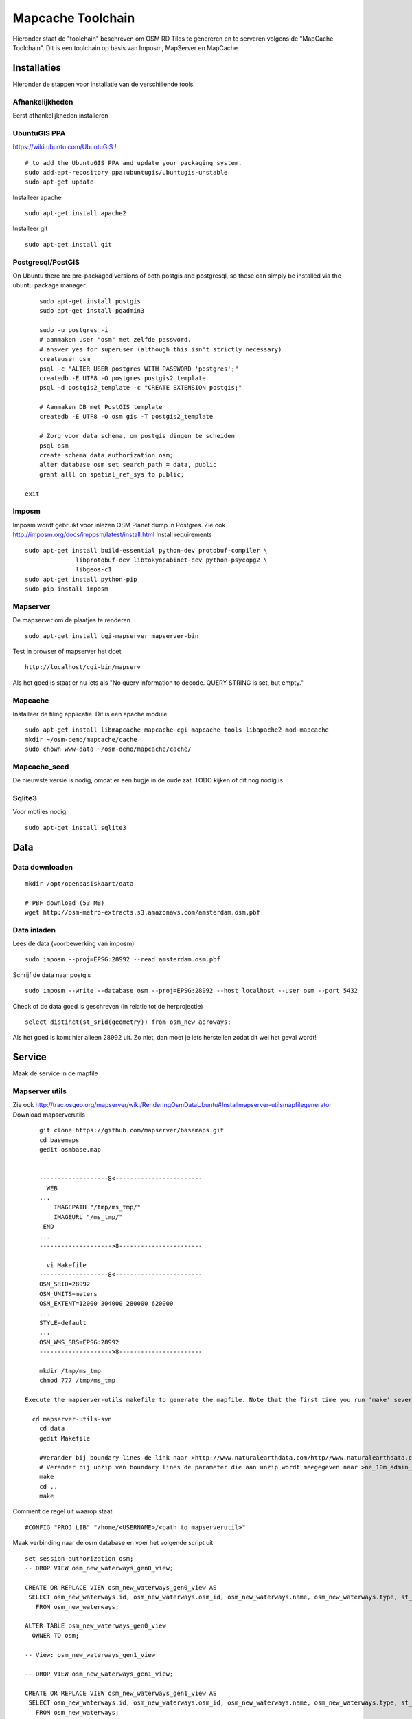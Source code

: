 .. _mapcache-toolchain:

******************
Mapcache Toolchain
******************

Hieronder staat de "toolchain" beschreven om OSM RD Tiles te genereren en te serveren volgens
de "MapCache Toolchain". Dit is een toolchain op basis van Imposm, MapServer en MapCache.


Installaties
============

Hieronder de stappen voor installatie van de verschillende tools.

Afhankelijkheden
----------------

Eerst afhankelijkheden installeren ::

UbuntuGIS PPA
-------------

https://wiki.ubuntu.com/UbuntuGIS ! ::

	# to add the UbuntuGIS PPA and update your packaging system.
	sudo add-apt-repository ppa:ubuntugis/ubuntugis-unstable
	sudo apt-get update

Installeer apache ::

	sudo apt-get install apache2

Installeer git ::

	sudo apt-get install git


Postgresql/PostGIS
------------------
On Ubuntu there are pre-packaged versions of both postgis and postgresql, so
these can simply be installed via the ubuntu package manager. ::

	sudo apt-get install postgis
	sudo apt-get install pgadmin3

	sudo -u postgres -i
	# aanmaken user "osm" met zelfde password.
	# answer yes for superuser (although this isn't strictly necessary)
	createuser osm
	psql -c "ALTER USER postgres WITH PASSWORD 'postgres';"
	createdb -E UTF8 -O postgres postgis2_template
	psql -d postgis2_template -c "CREATE EXTENSION postgis;"

	# Aanmaken DB met PostGIS template
	createdb -E UTF8 -O osm gis -T postgis2_template

	# Zorg voor data schema, om postgis dingen te scheiden
	psql osm
	create schema data authorization osm;
	alter database osm set search_path = data, public
	grant alll on spatial_ref_sys to public;

    exit

Imposm
------

Imposm wordt gebruikt voor inlezen OSM Planet dump in Postgres.
Zie ook http://imposm.org/docs/imposm/latest/install.html
Install requirements ::
	sudo apt-get install build-essential python-dev protobuf-compiler \
                      libprotobuf-dev libtokyocabinet-dev python-psycopg2 \
                      libgeos-c1
	sudo apt-get install python-pip
	sudo pip install imposm

Mapserver
---------
De mapserver om de plaatjes te renderen ::

	sudo apt-get install cgi-mapserver mapserver-bin

Test in browser of mapserver het doet ::

	http://localhost/cgi-bin/mapserv

Als het goed is staat er nu iets als "No query information to decode. QUERY STRING is set, but empty."



Mapcache
--------
Installeer de tiling applicatie. Dit is een apache module ::

	sudo apt-get install libmapcache mapcache-cgi mapcache-tools libapache2-mod-mapcache
	mkdir ~/osm-demo/mapcache/cache
	sudo chown www-data ~/osm-demo/mapcache/cache/

Mapcache_seed
-------------
De nieuwste versie is nodig, omdat er een bugje in de oude zat. TODO kijken of dit nog nodig is

Sqlite3
-------
Voor mbtiles nodig. ::

	sudo apt-get install sqlite3

Data
====

Data downloaden 
--------------- 
::

	mkdir /opt/openbasiskaart/data

	# PBF download (53 MB)
	wget http://osm-metro-extracts.s3.amazonaws.com/amsterdam.osm.pbf

Data inladen
------------

Lees de data (voorbewerking van imposm) ::

	sudo imposm --proj=EPSG:28992 --read amsterdam.osm.pbf

Schrijf de data naar postgis ::

	sudo imposm --write --database osm --proj=EPSG:28992 --host localhost --user osm --port 5432

Check of de data goed is geschreven (in relatie tot de herprojectie) ::

	select distinct(st_srid(geometry)) from osm_new aeroways;

Als het goed is komt hier alleen 28992 uit. Zo niet, dan moet je iets herstellen zodat dit wel het geval wordt!

Service
=======
Maak de service in de mapfile

Mapserver utils
---------------
	
Zie ook http://trac.osgeo.org/mapserver/wiki/RenderingOsmDataUbuntu#Installmapserver-utilsmapfilegenerator
Download mapserverutils ::

	git clone https://github.com/mapserver/basemaps.git
	cd basemaps
	gedit osmbase.map


	-------------------8<------------------------
	  WEB
	...
	    IMAGEPATH "/tmp/ms_tmp/"
	    IMAGEURL "/ms_tmp/"
	 END
	...
	-------------------->8-----------------------

	  vi Makefile
	-------------------8<------------------------
	OSM_SRID=28992
	OSM_UNITS=meters
	OSM_EXTENT=12000 304000 280000 620000
	...
	STYLE=default
	...
	OSM_WMS_SRS=EPSG:28992
	-------------------->8-----------------------

	mkdir /tmp/ms_tmp
	chmod 777 /tmp/ms_tmp

    Execute the mapserver-utils makefile to generate the mapfile. Note that the first time you run 'make' several large files will be downloaded (country boundaries, etc.). This will happen only the first time.

      cd mapserver-utils-svn
	cd data 
	gedit Makefile

	#Verander bij boundary lines de link naar >http://www.naturalearthdata.com/http//www.naturalearthdata.com/download/10m/cultural/ne_10m_admin_0_boundary_lines_land.zip<\
	# Verander bij unzip van boundary lines de parameter die aan unzip wordt meegegeven naar >ne_10m_admin_0_boundary_lines_land.zip<
	make
	cd ..
	make

Comment de regel uit waarop staat ::

	#CONFIG "PROJ_LIB" "/home/<USERNAME>/<path_to_mapserverutil>"

Maak verbinding naar de osm database en voer het volgende script uit ::

	
	set session authorization osm;
	-- DROP VIEW osm_new_waterways_gen0_view;

	CREATE OR REPLACE VIEW osm_new_waterways_gen0_view AS 
	 SELECT osm_new_waterways.id, osm_new_waterways.osm_id, osm_new_waterways.name, osm_new_waterways.type, st_simplifypreservetopology(osm_new_waterways.geometry, 200::double precision) AS geometry
	   FROM osm_new_waterways;

	ALTER TABLE osm_new_waterways_gen0_view
	  OWNER TO osm;

	-- View: osm_new_waterways_gen1_view

	-- DROP VIEW osm_new_waterways_gen1_view;

	CREATE OR REPLACE VIEW osm_new_waterways_gen1_view AS 
	 SELECT osm_new_waterways.id, osm_new_waterways.osm_id, osm_new_waterways.name, osm_new_waterways.type, st_simplifypreservetopology(osm_new_waterways.geometry, 50::double precision) AS geometry
	   FROM osm_new_waterways;

	ALTER TABLE osm_new_waterways_gen1_view
	  OWNER TO osm;


	CREATE TABLE osm_new_waterways_gen1 AS
	  SELECT * FROM osm_new_waterways_gen1_view;


	CREATE TABLE osm_new_waterways_gen0 AS
	  SELECT * FROM osm_new_waterways_gen0_view;


Test de mapfile door naar ::

	
	http://yourserver.tld/cgi-bin/mapserv?map=/path/to/osm-demo/mapserver-utils-svn/osm-outlined,google.map&mode=browse&template=openlayers&layers=all

Te gaan. Als er een pagina met openlayers en de kaart verschijnt, is het goed gegaan.

Kopieër de mapfile en de datamap naar de gewenste plek.

Tiling
======

Maak het cache pad een geef www-data schrijfrechten ::

	mkdir ~/osm-demo/mapcache/cache
	sudo chown www-data ~/osm-demo/mapcache/cache/

Maak mbtiles cache ::

	sqlite3 osmcache.mbtiles

Voer uit ::

	create table if not exists images(
	  tile_id text,
	  tile_data blob,
	  primary key(tile_id));
	create table if not exists map (
	  zoom_level integer,
	  tile_column integer,
	  tile_row integer,
	  tile_id text,
	  foreign key(tile_id) references images(tile_id),
	  primary key(tile_row,tile_column,zoom_level));
	create table if not exists metadata(
	  name text,
	  value text); -- not used or populated yet
	create view if not exists tiles
	  as select
	     map.zoom_level as zoom_level,
	     map.tile_column as tile_column,
	     map.tile_row as tile_row,
	     images.tile_data as tile_data
	  from map
	     join images on images.tile_id = map.tile_id;
	.exit

Geef www-date rechten op de cache ::

	sudo chown www-data osmcache.mbtiles
	


Setup mapcache
--------------

De configuratie voor mapcache :: xml

	<?xml version="1.0" encoding="UTF-8"?>

	<!-- see the accompanying mapcache.xml.sample for a fully commented configuration file -->

	<mapcache>
		<cache name="mbtiles" type="mbtiles">
		   <dbfile>/opt/openbasiskaart/cache/osmcache.mbtiles</dbfile>
		</cache>

	   <source name="osm" type="wms">
	      <getmap>
		 <params>
		    <FORMAT>image/png</FORMAT>
		    <LAYERS>default</LAYERS>
		    <SRS>epsg:28992</SRS>
		 </params>
	      </getmap>
	      
	      <http>
		 <url>http://localhost/cgi-bin/mapserv?map=/home/meine/dev/osm/basemaps-master/osm-default.map</url>
	      </http>
	   </source>
	   <grid name="rd">
	      <metadata>
		 <title>Rijksdriehoek-stelsel</title>
	      </metadata>
	      <extent>12000,304000,280000,620000</extent>
	      <srs>epsg:28992</srs>
	      <resolutions>3440.64 1720.32 860.16 430.08 215.04 107.52 53.76 26.88 13.44 6.72 3.36 1.68 0.84 0.42 0.21</resolutions>
	      <units>m</units>
	      <size>256 256</size>
	    </grid>
	    <tileset name="osm">
	      <metadata>
		 <title>OSM MapServer served map</title>
		 <abstract>see http://trac.osgeo.org/mapserver/wiki/RenderingOsmDataUbuntu</abstract>
	      </metadata>
	      <source>osm</source>
	      <cache>mbtiles</cache>
	      <format>PNG</format>
	      <grid>rd</grid>
	   </tileset>


	   <default_format>JPEG</default_format>

	   <service type="wms" enabled="true">
	      <full_wms>assemble</full_wms>
	      <resample_mode>bilinear</resample_mode>
	      <format>JPEG</format>
	      <maxsize>4096</maxsize>
	   </service>
	   <service type="wmts" enabled="true"/>
	   <service type="tms" enabled="true"/>
	   <service type="kml" enabled="true"/>
	   <service type="gmaps" enabled="true"/>
	   <service type="ve" enabled="true"/>
	   <service type="demo" enabled="true"/>

	   <errors>log</errors>
	   <lock_dir>/tmp</lock_dir>

	</mapcache>




mapcache.xml
Let op:
Expiration data

Seeding
=======
	mapcache_seed -c mapcache-osm.xml -t osm -g rd

